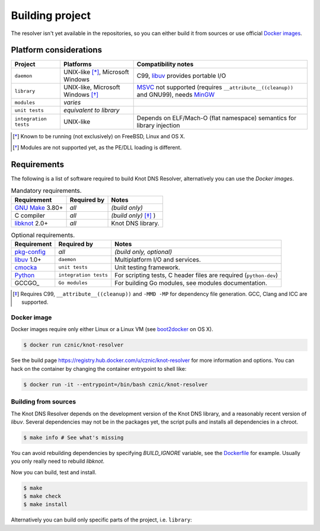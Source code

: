 Building project
================

The resolver isn't yet available in the repositories, so you can either build it from sources or use
official `Docker images`_.

Platform considerations
-----------------------

.. csv-table::
   :header: "Project", "Platforms", "Compatibility notes"

   "``daemon``", "UNIX-like [*]_, Microsoft Windows", "C99, libuv_ provides portable I/O"
   "``library``", "UNIX-like, Microsoft Windows [*]_ ", "MSVC_ not supported (requires ``__attribute__((cleanup))`` and GNU99), needs MinGW_"
   "``modules``", "*varies*", ""
   "``unit tests``", "*equivalent to library*", ""
   "``integration tests``", "UNIX-like", "Depends on ELF/Mach-O (flat namespace) semantics for library injection"

.. [*] Known to be running (not exclusively) on FreeBSD, Linux and OS X.
.. [*] Modules are not supported yet, as the PE/DLL loading is different.

Requirements
------------

The following is a list of software required to build Knot DNS Resolver, alternatively you can use
the `Docker images`.

.. csv-table:: Mandatory requirements.
   :header: "Requirement", "Required by", "Notes"

   "`GNU Make`_ 3.80+", "*all*", "*(build only)*"
   "C compiler", "*all*", "*(build only)* [*]_ )"
   "libknot_ 2.0+", "*all*", "Knot DNS library."

.. csv-table:: Optional requirements.
   :header: "Requirement", "Required by", "Notes"

   "`pkg-config`_", "*all*", "*(build only, optional)*"
   "libuv_ 1.0+", "``daemon``", "Multiplatform I/O and services."
   "cmocka_", "``unit tests``", "Unit testing framework."
   "Python_", "``integration tests``", "For scripting tests, C header files are required (``python-dev``)"
   "GCCGO_",  "``Go modules``", "For building Go modules, see modules documentation."

.. [*] Requires C99, ``__attribute__((cleanup))`` and ``-MMD -MP`` for dependency file generation. GCC, Clang and ICC are supported.

Docker image
~~~~~~~~~~~~

Docker images require only either Linux or a Linux VM (see boot2docker_ on OS X).

.. code-block:: bash

	$ docker run cznic/knot-resolver

See the build page https://registry.hub.docker.com/u/cznic/knot-resolver for more information and options.
You can hack on the container by changing the container entrypoint to shell like:

.. code-block:: bash

	$ docker run -it --entrypoint=/bin/bash cznic/knot-resolver

Building from sources 
~~~~~~~~~~~~~~~~~~~~~

The Knot DNS Resolver depends on the development version of the Knot DNS library, and a reasonably recent version of `libuv`.
Several dependencies may not be in the packages yet, the script pulls and installs all dependencies in a chroot.

.. code-block:: bash

	$ make info # See what's missing

You can avoid rebuilding dependencies by specifying `BUILD_IGNORE` variable, see the Dockerfile_ for example.
Usually you only really need to rebuild `libknot`.

.. code-block:: bash
	$ export FAKEROOT="${HOME}/.local"
	$ export PKG_CONFIG_PATH="${FAKEROOT}/lib/pkgconfig"
	$ export BUILD_IGNORE="..." # Ignore installed dependencies
	$ ./scripts/bootstrap-depends.sh ${FAKEROOT}

Now you can build, test and install.

.. code-block:: bash

	$ make
	$ make check
	$ make install

Alternatively you can build only specific parts of the project, i.e. ``library``:

.. code-block:: bash
	$ make lib
	$ make lib-install

.. _Docker images: https://registry.hub.docker.com/u/cznic/knot-resolver/
.. _libuv: https://github.com/libuv/libuv
.. _MSVC: https://msdn.microsoft.com/en-us/vstudio/hh386302.aspx
.. _MinGW: http://www.mingw.org/
.. _Dockerfile: https://registry.hub.docker.com/u/cznic/knot-resolver/dockerfile/

.. _GNU Make: http://www.gnu.org/software/make/
.. _pkg-config: http://www.freedesktop.org/wiki/Software/pkg-config/
.. _libknot: https://gitlab.labs.nic.cz/labs/knot
.. _cmocka: https://cmocka.org/
.. _Python: https://www.python.org/

.. _boot2docker: http://boot2docker.io/
